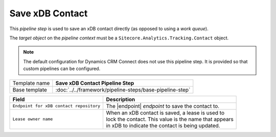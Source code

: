 Save xDB Contact 
=============================

This *pipeline step* is used to save an xDB contact directly (as opposed 
to using a *work queue*). 

The *target object* on the *pipeline context* must be a 
``Sitecore.Analytics.Tracking.Contact`` object.

.. note:: 

    The default configuration for Dynamics CRM Connect does not use
    this pipeline step. It is provided so that custom pipelines
    can be configured.

+-----------------------------------+-----------------------------------------------------------------------+
| Template name                     | **Save xDB Contact Pipeline Step**                                    |
+-----------------------------------+-----------------------------------------------------------------------+
| Base template                     | :doc:`../../framework/pipeline-steps/base-pipeline-step`              |
+-----------------------------------+-----------------------------------------------------------------------+

.. |endpoint| replace:: :doc:`../endpoints/local-xdb-contacts`

+-------------------------------------------------+---------------------------------------------------------+
| Field                                           | Description                                             |
+=================================================+=========================================================+
| ``Endpoint for xDB contact repository``         | | The |endpoint| *endpoint* to save the contact to.     |
+-------------------------------------------------+---------------------------------------------------------+
| ``Lease owner name``                            | | When an xDB contact is saved, a lease is used to      |
|                                                 | | lock the contact. This value is the name that appears |
|                                                 | | in xDB to indicate the contact is being updated.      |
+-------------------------------------------------+---------------------------------------------------------+

